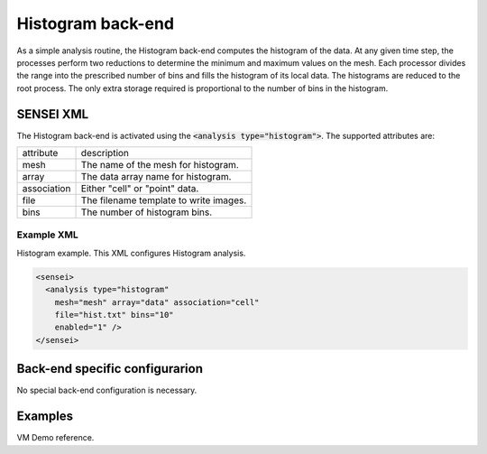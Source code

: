 Histogram back-end
==================
As a simple analysis routine, the Histogram back-end computes the histogram of the data. At any given time step, the processes perform two reductions to determine the minimum and maximum values on the mesh. Each processor divides the range into the prescribed number of bins and fills the histogram of its local data. The histograms are reduced to the root process. The only extra storage required is proportional to the number of bins in the histogram.

SENSEI XML
----------
The Histogram back-end is activated using the :code:`<analysis type="histogram">`. The supported attributes are:

+-------------------+--------------------------------------------------------+
| attribute         | description                                            |
+-------------------+--------------------------------------------------------+
|  mesh             | The name of the mesh for histogram.                    |
+-------------------+--------------------------------------------------------+
|  array            | The data array name for histogram.                     |
+-------------------+--------------------------------------------------------+
|  association      | Either "cell" or "point" data.                         |
+-------------------+--------------------------------------------------------+
|  file             | The filename template to write images.                 |
+-------------------+--------------------------------------------------------+
|  bins             | The number of histogram bins.                          |
+-------------------+--------------------------------------------------------+

Example XML
^^^^^^^^^^^

Histogram example. This XML configures Histogram analysis.

.. code-block:: XML

  <sensei>
    <analysis type="histogram"
      mesh="mesh" array="data" association="cell"
      file="hist.txt" bins="10"
      enabled="1" />
  </sensei>

Back-end specific configurarion
-------------------------------
No special back-end configuration is necessary.

Examples
--------
VM Demo reference.

